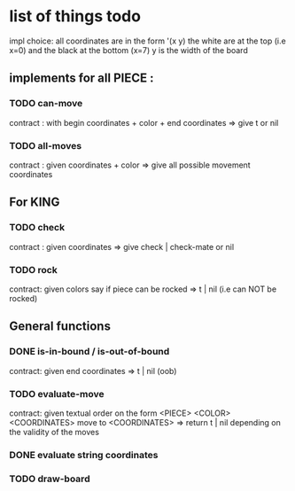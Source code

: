 * list of things todo
impl choice:
all coordinates are in the form '(x y)
the white are at the top (i.e x=0) and the black at the bottom (x=7)
y is the width of the board

** implements for all PIECE : 
*** TODO can-move 
    contract : with begin coordinates + color + end coordinates 
    => give t or nil
*** TODO all-moves
    contract : given coordinates + color
    => give all possible movement coordinates
** For KING
*** TODO check
    contract : given coordinates
    => give check | check-mate or nil
*** TODO rock
    contract: given colors say if piece can be rocked
    => t | nil (i.e can NOT be rocked)
** General functions
*** DONE is-in-bound / is-out-of-bound
    CLOSED: [2019-04-04 jeu. 19:27]
    contract: given end coordinates
    => t | nil (oob)
*** TODO evaluate-move
    contract: given textual order on the form
    <PIECE> <COLOR> <COORDINATES> move to <COORDINATES>
    => return t | nil depending on the validity of the moves
*** DONE evaluate string coordinates 
    CLOSED: [2019-04-05 ven. 19:48]
*** TODO draw-board

